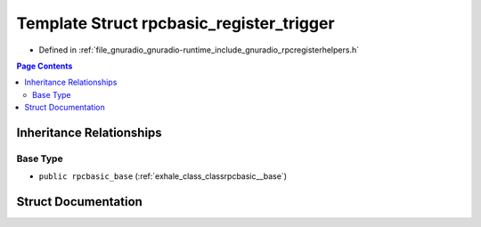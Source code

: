 .. _exhale_struct_structrpcbasic__register__trigger:

Template Struct rpcbasic_register_trigger
=========================================

- Defined in :ref:`file_gnuradio_gnuradio-runtime_include_gnuradio_rpcregisterhelpers.h`


.. contents:: Page Contents
   :local:
   :backlinks: none


Inheritance Relationships
-------------------------

Base Type
*********

- ``public rpcbasic_base`` (:ref:`exhale_class_classrpcbasic__base`)


Struct Documentation
--------------------


.. doxygenstruct:: rpcbasic_register_trigger
   :project: gnuradio
   :members:
   :protected-members:
   :undoc-members:
